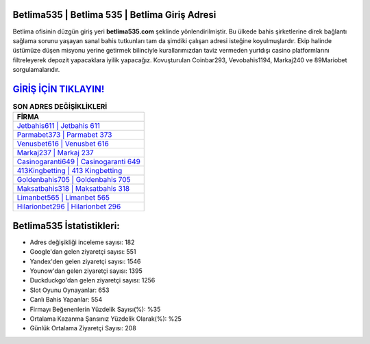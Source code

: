 ﻿Betlima535 | Betlima 535 | Betlima Giriş Adresi
===================================

.. image:: images/betlima-giris.jpg
   :width: 600
   
Betlima ofisinin düzgün giriş yeri **betlima535.com** şeklinde yönlendirilmiştir. Bu ülkede bahis şirketlerine direk bağlantı sağlama sorunu yaşayan sanal bahis tutkunları tam da şimdiki çalışan adresi isteğine koyulmuşlardır. Ekip halinde üstümüze düşen misyonu yerine getirmek bilinciyle kurallarımızdan taviz vermeden yurtdışı casino platformlarını filtreleyerek depozit yapacaklara iyilik yapacağız. Kovuşturulan Coinbar293, Vevobahis1194, Markaj240 ve 89Mariobet sorgulamalarıdır.

`GİRİŞ İÇİN TIKLAYIN! <https://uclck.me/gonow>`_
==============

.. list-table:: **SON ADRES DEĞİŞİKLİKLERİ**
   :widths: 100
   :header-rows: 1

   * - FİRMA
   * - `Jetbahis611 | Jetbahis 611 <jetbahis611-jetbahis-611-jetbahis-giris-adresi.html>`_
   * - `Parmabet373 | Parmabet 373 <parmabet373-parmabet-373-parmabet-giris-adresi.html>`_
   * - `Venusbet616 | Venusbet 616 <venusbet616-venusbet-616-venusbet-giris-adresi.html>`_	 
   * - `Markaj237 | Markaj 237 <markaj237-markaj-237-markaj-giris-adresi.html>`_	 
   * - `Casinogaranti649 | Casinogaranti 649 <casinogaranti649-casinogaranti-649-casinogaranti-giris-adresi.html>`_ 
   * - `413Kingbetting | 413 Kingbetting <413kingbetting-413-kingbetting-kingbetting-giris-adresi.html>`_
   * - `Goldenbahis705 | Goldenbahis 705 <goldenbahis705-goldenbahis-705-goldenbahis-giris-adresi.html>`_	 
   * - `Maksatbahis318 | Maksatbahis 318 <maksatbahis318-maksatbahis-318-maksatbahis-giris-adresi.html>`_
   * - `Limanbet565 | Limanbet 565 <limanbet565-limanbet-565-limanbet-giris-adresi.html>`_
   * - `Hilarionbet296 | Hilarionbet 296 <hilarionbet296-hilarionbet-296-hilarionbet-giris-adresi.html>`_
	 
Betlima535 İstatistikleri:
===================================	 
* Adres değişikliği inceleme sayısı: 182
* Google'dan gelen ziyaretçi sayısı: 551
* Yandex'den gelen ziyaretçi sayısı: 1546
* Younow'dan gelen ziyaretçi sayısı: 1395
* Duckduckgo'dan gelen ziyaretçi sayısı: 1256
* Slot Oyunu Oynayanlar: 653
* Canlı Bahis Yapanlar: 554
* Firmayı Beğenenlerin Yüzdelik Sayısı(%): %35
* Ortalama Kazanma Şansınız Yüzdelik Olarak(%): %25
* Günlük Ortalama Ziyaretçi Sayısı: 208
